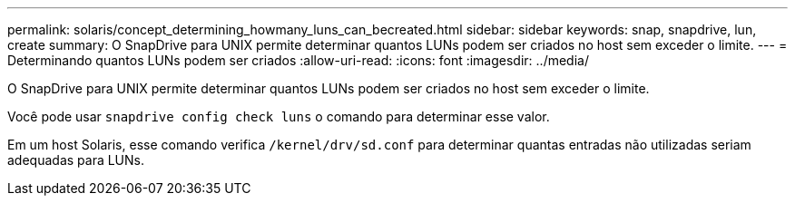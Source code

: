 ---
permalink: solaris/concept_determining_howmany_luns_can_becreated.html 
sidebar: sidebar 
keywords: snap, snapdrive, lun, create 
summary: O SnapDrive para UNIX permite determinar quantos LUNs podem ser criados no host sem exceder o limite. 
---
= Determinando quantos LUNs podem ser criados
:allow-uri-read: 
:icons: font
:imagesdir: ../media/


[role="lead"]
O SnapDrive para UNIX permite determinar quantos LUNs podem ser criados no host sem exceder o limite.

Você pode usar `snapdrive config check luns` o comando para determinar esse valor.

Em um host Solaris, esse comando verifica `/kernel/drv/sd.conf` para determinar quantas entradas não utilizadas seriam adequadas para LUNs.
